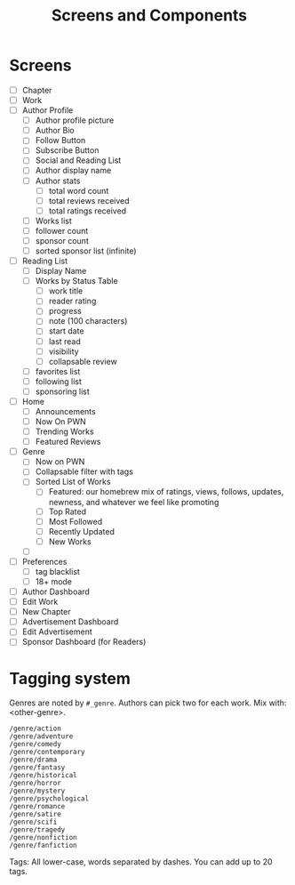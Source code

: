 #+title: Screens and Components

* Screens
+ [ ] Chapter
+ [ ] Work
+ [ ] Author Profile
  + [ ] Author profile picture
  + [ ] Author Bio
  + [ ] Follow Button
  + [ ] Subscribe Button
  + [ ] Social and Reading List
  + [ ] Author display name
  + [ ] Author stats
    + [ ] total word count
    + [ ] total reviews received
    + [ ] total ratings received
  + [ ] Works list
  + [ ] follower count
  + [ ] sponsor count
  + [ ] sorted sponsor list (infinite)
+ [ ] Reading List
  + [ ] Display Name
  + [ ] Works by Status Table
    + [ ] work title
    + [ ] reader rating
    + [ ] progress
    + [ ] note (100 characters)
    + [ ] start date
    + [ ] last read
    + [ ] visibility
    + [ ] collapsable review
  + [ ] favorites list
  + [ ] following list
  + [ ] sponsoring list
+ [ ] Home
  + [ ] Announcements
  + [ ] Now On PWN
  + [ ] Trending Works
  + [ ] Featured Reviews
+ [ ] Genre
  + [ ] Now on PWN
  + [ ] Collapsable filter with tags
  + [ ] Sorted List of Works
    + [ ] Featured: our homebrew mix of ratings, views, follows, updates, newness, and whatever we feel like promoting
    + [ ] Top Rated
    + [ ] Most Followed
    + [ ] Recently Updated
    + [ ] New Works
  + [ ]
+ [ ] Preferences
  + [ ] tag blacklist
  + [ ] 18+ mode
+ [ ] Author Dashboard
+ [ ] Edit Work
+ [ ] New Chapter
+ [ ] Advertisement Dashboard
+ [ ] Edit Advertisement
+ [ ] Sponsor Dashboard (for Readers)

* Tagging system
Genres are noted by ~#_genre~. Authors can pick two for each work. Mix with: <other-genre>.

#+begin_src
/genre/action
/genre/adventure
/genre/comedy
/genre/contemporary
/genre/drama
/genre/fantasy
/genre/historical
/genre/horror
/genre/mystery
/genre/psychological
/genre/romance
/genre/satire
/genre/scifi
/genre/tragedy
/genre/nonfiction
/genre/fanfiction
#+end_src

Tags:
All lower-case, words separated by dashes. You can add up to 20 tags.
